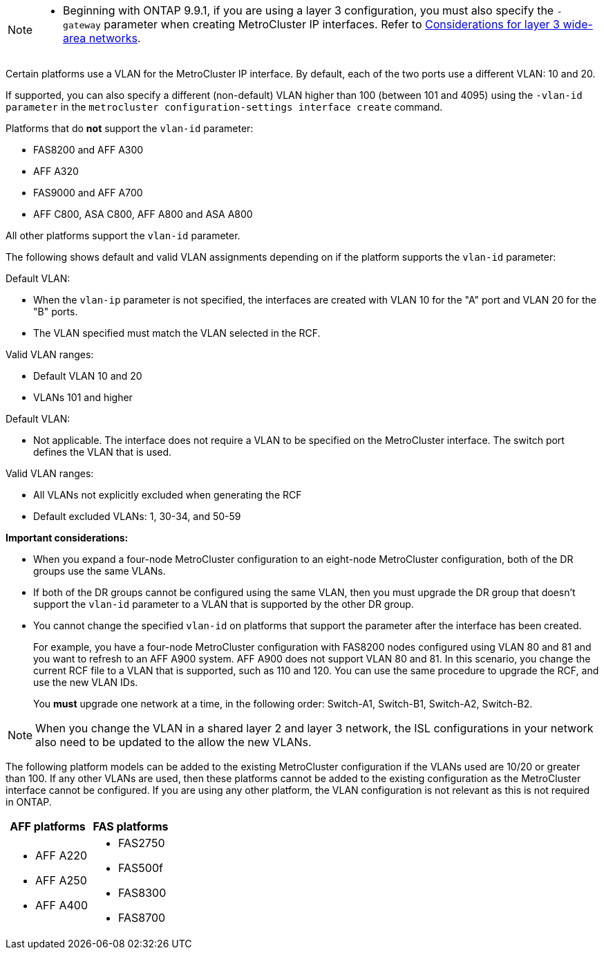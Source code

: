 

--
[NOTE]
====
* Beginning with ONTAP 9.9.1, if you are using a layer 3 configuration, you must also specify the `-gateway` parameter when creating MetroCluster IP interfaces. Refer to link:../install-ip/concept_considerations_layer_3.html[Considerations for layer 3 wide-area networks].
====

Certain platforms use a VLAN for the MetroCluster IP interface. By default, each of the two ports use a different VLAN: 10 and 20. 

If supported, you can also specify a different (non-default) VLAN higher than 100 (between 101 and 4095) using the `-vlan-id parameter` in the `metrocluster configuration-settings interface create` command.


Platforms that do *not* support the `vlan-id` parameter:

* FAS8200 and AFF A300
* AFF A320
* FAS9000 and AFF A700
* AFF C800, ASA C800, AFF A800 and ASA A800

All other platforms support the `vlan-id` parameter.

The following shows default and valid VLAN assignments depending on if the platform supports the `vlan-id` parameter:

[role="tabbed-block"]
====
.Platforms that support `vlan-id`
--
Default VLAN:

* When the `vlan-ip` parameter is not specified, the interfaces are created with VLAN 10 for the "A" port and VLAN 20 for the "B" ports.
* The VLAN specified must match the VLAN selected in the RCF.

Valid VLAN ranges:

* Default VLAN 10 and 20
* VLANs 101 and higher
--
.Platforms that do not support `vlan-id`
--
Default VLAN: 

* Not applicable. The interface does not require a VLAN to be specified on the MetroCluster interface. The switch port defines the VLAN that is used.

Valid VLAN ranges:

* All VLANs not explicitly excluded when generating the RCF
* Default excluded VLANs: 1, 30-34, and 50-59 

--
====

*Important considerations:*

* When you expand a four-node MetroCluster configuration to an eight-node MetroCluster configuration, both of the DR groups use the same VLANs. 
* If both of the DR groups cannot be configured using the same VLAN, then you must upgrade the DR group that doesn't support the `vlan-id` parameter to a VLAN that is supported by the other DR group.
* You cannot change the specified `vlan-id` on platforms that support the parameter after the interface has been created.
+
For example, you have a four-node MetroCluster configuration with FAS8200 nodes  configured using VLAN 80 and 81 and you want to refresh to an AFF A900 system. AFF A900 does not support VLAN 80 and 81. In this scenario, you change the current RCF file to a VLAN that is supported, such as 110 and 120. You can use the same procedure to upgrade the RCF, and use the new VLAN IDs. 
+
You *must* upgrade one network at a time, in the following order: Switch-A1, Switch-B1, Switch-A2, Switch-B2.

NOTE: When you change the VLAN in a shared layer 2 and layer 3 network, the ISL configurations in your network also need to be updated to the allow the new VLANs.

The following platform models can be added to the existing MetroCluster configuration if the VLANs used are 10/20 or greater than 100. If any other VLANs are used, then these platforms cannot be added
to the existing configuration as the MetroCluster interface cannot be configured.
If you are using any other platform, the VLAN configuration is not relevant as this is not required in ONTAP.


|===

h| AFF platforms h| FAS platforms

a|

* AFF A220
* AFF A250
* AFF A400

a|

* FAS2750
* FAS500f
* FAS8300
* FAS8700

|===
// 22 APR 2021, BURT 1180776
